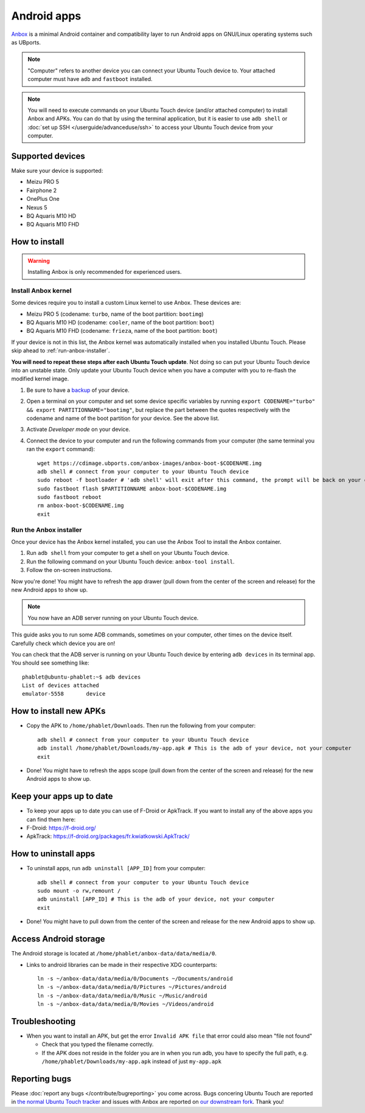 Android apps
========================

`Anbox <https://anbox.io>`_ is a minimal Android container and compatibility layer to run Android apps on GNU/Linux operating systems such as UBports.

.. note::
    "Computer" refers to another device you can connect your Ubuntu Touch device to.
    Your attached computer must have ``adb`` and ``fastboot`` installed.

.. note::
    You will need to execute commands on your Ubuntu Touch device (and/or attached computer) to install Anbox and APKs.
    You can do that by using the terminal application, but it is easier to use ``adb shell`` or :doc:`set up SSH </userguide/advanceduse/ssh>` to access your Ubuntu Touch device from your computer.

Supported devices
-----------------

Make sure your device is supported:

- Meizu PRO 5
- Fairphone 2
- OnePlus One
- Nexus 5
- BQ Aquaris M10 HD
- BQ Aquaris M10 FHD

How to install
--------------

.. warning::
    Installing Anbox is only recommended for experienced users.

Install Anbox kernel
^^^^^^^^^^^^^^^^^^^^

Some devices require you to install a custom Linux kernel to use Anbox. These devices are:

- Meizu PRO 5 (codename: ``turbo``, name of the boot partition: ``bootimg``)
- BQ Aquaris M10 HD (codename: ``cooler``, name of the boot partition: ``boot``)
- BQ Aquaris M10 FHD (codename: ``frieza``, name of the boot partition: ``boot``)

If your device is not in this list, the Anbox kernel was automatically installed when you installed Ubuntu Touch.
Please skip ahead to :ref:`run-anbox-installer`.

**You will need to repeat these steps after each Ubuntu Touch update**.
Not doing so can put your Ubuntu Touch device into an unstable state.
Only update your Ubuntu Touch device when you have a computer with you to re-flash the modified kernel image.

#. Be sure to have a `backup <https://askubuntu.com/questions/602850/how-do-i-backup-my-ubuntu-phone>`_ of your device.
#. Open a terminal on your computer and set some device specific variables by running ``export CODENAME="turbo" && export PARTITIONNAME="bootimg"``, but replace the part between the quotes respectively with the codename and name of the boot partition for your device. See the above list.
#. Activate `Developer mode` on your device.
#. Connect the device to your computer and run the following commands from your computer (the same terminal you ran the ``export`` command)::

    wget https://cdimage.ubports.com/anbox-images/anbox-boot-$CODENAME.img
    adb shell # connect from your computer to your Ubuntu Touch device
    sudo reboot -f bootloader # 'adb shell' will exit after this command, the prompt will be back on your computer
    sudo fastboot flash $PARTITIONNAME anbox-boot-$CODENAME.img
    sudo fastboot reboot
    rm anbox-boot-$CODENAME.img
    exit

.. _run-anbox-installer:

Run the Anbox installer
^^^^^^^^^^^^^^^^^^^^^^^

Once your device has the Anbox kernel installed, you can use the Anbox Tool to install the Anbox container.

#. Run ``adb shell`` from your computer to get a shell on your Ubuntu Touch device.
#. Run the following command on your Ubuntu Touch device: ``anbox-tool install``.
#. Follow the on-screen instructions.

Now you're done! You might have to refresh the app drawer (pull down from the center of the screen and release) for the new Android apps to show up.

.. note::
    You now have an ADB server running on your Ubuntu Touch device.
This guide asks you to run some ADB commands, sometimes on your computer, other times on the device itself.
Carefully check which device you are on!

You can check that the ADB server is running on your Ubuntu Touch device by entering ``adb devices`` in its terminal app.
You should see something like::

    phablet@ubuntu-phablet:~$ adb devices
    List of devices attached
    emulator-5558	device

How to install new APKs
-----------------------

- Copy the APK to ``/home/phablet/Downloads``. Then run the following from your computer::

    adb shell # connect from your computer to your Ubuntu Touch device
    adb install /home/phablet/Downloads/my-app.apk # This is the adb of your device, not your computer
    exit

- Done! You might have to refresh the apps scope (pull down from the center of the screen and release) for the new Android apps to show up.

Keep your apps up to date
-------------------------

- To keep your apps up to date you can use of F-Droid or ApkTrack. If you want to install any of the above apps you can find them here:

- F-Droid: https://f-droid.org/
- ApkTrack: https://f-droid.org/packages/fr.kwiatkowski.ApkTrack/

How to uninstall apps
---------------------

- To uninstall apps, run ``adb uninstall [APP_ID]`` from your computer::

    adb shell # connect from your computer to your Ubuntu Touch device
    sudo mount -o rw,remount /
    adb uninstall [APP_ID] # This is the adb of your device, not your computer
    exit

- Done! You might have to pull down from the center of the screen and release for the new Android apps to show up.

Access Android storage
-----------------------

The Android storage is located at ``/home/phablet/anbox-data/data/media/0``.

- Links to android libraries can be made in their respective XDG counterparts::

    ln -s ~/anbox-data/data/media/0/Documents ~/Documents/android
    ln -s ~/anbox-data/data/media/0/Pictures ~/Pictures/android
    ln -s ~/anbox-data/data/media/0/Music ~/Music/android
    ln -s ~/anbox-data/data/media/0/Movies ~/Videos/android


Troubleshooting
---------------

- When you want to install an APK, but get the error ``Invalid APK file`` that error could also mean "file not found"

  - Check that you typed the filename correctly.
  - If the APK does not reside in the folder you are in when you run adb, you have to specify the full path, e.g. ``/home/phablet/Downloads/my-app.apk`` instead of just ``my-app.apk``


Reporting bugs
--------------

Please :doc:`report any bugs </contribute/bugreporting>` you come across. Bugs concering Ubuntu Touch are reported in `the normal Ubuntu Touch tracker <https://github.com/ubports/ubuntu-touch/issues>`_ and issues with Anbox are reported on `our downstream fork <https://github.com/ubports/anbox/issues>`_. Thank you!
